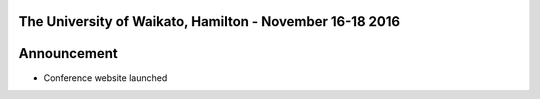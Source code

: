 .. title: The 8th Asian Conference on Machine Learning, Hamilton
.. slug: home
.. date: 2015-12-10 10:08:39 UTC+13:00
.. tags: 
.. category: 
.. link: 
.. description: 
.. type: text

The University of Waikato, Hamilton - November 16-18 2016
---------------------------------------------------------

.. thumbnail:: ../../galleries/home/academy_of_performing_arts.png
.. thumbnail:: ../../galleries/home/s-block.png
.. thumbnail:: ../../galleries/home/lake.png


Announcement
------------

* Conference website launched

